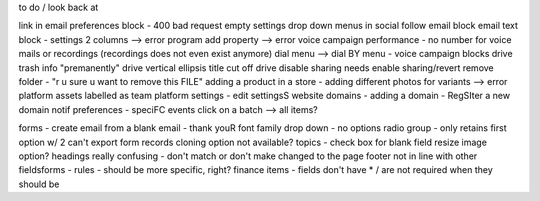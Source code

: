 to do / look back at

link in email preferences block - 400 bad request
empty settings drop down menus in social follow email block
email text block - settings 2 columns --> error
program add property --> error
voice campaign performance -  no number for voice mails or recordings (recordings does not even exist anymore)
dial menu --> dial BY menu - voice campaign blocks
drive trash info "premanently"
drive vertical ellipsis title cut off
drive disable sharing needs enable sharing/revert
remove folder - "r u sure u want to remove this FILE"
adding a product in a store - adding different photos for variants --> error
platform assets labelled as team
platform settings - edit settingsS
website domains - adding a domain - RegSIter a new domain
notif preferences - speciFC events
click on a batch --> all items?

forms - create email from a blank email - thank youR
font family drop down -  no options
radio group - only retains first option w/ 2
can't export form records
cloning option not available?
topics - check box for blank field
resize image option?
headings really confusing - don't match or don't make changed to the page
footer not in line with other fields\
forms - rules - should be more specific, right?
finance items - fields don't have * / are not required when they should be
